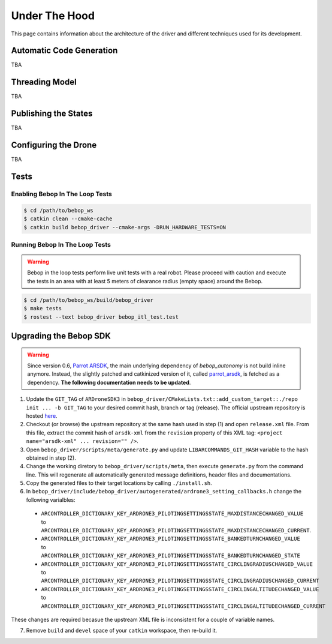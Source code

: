 **************
Under The Hood
**************

This page contains information about the architecture of the driver and different techniques used for its development.

Automatic Code Generation
=========================

TBA

Threading Model
===============

TBA

Publishing the States
=====================

TBA

.. _sec-dev-dyn:

Configuring the Drone
=====================

TBA

.. _sec-dev-test:

Tests
=====

Enabling Bebop In The Loop Tests
--------------------------------

.. code-block:: bash

  $ cd /path/to/bebop_ws
  $ catkin clean --cmake-cache
  $ catkin build bebop_driver --cmake-args -DRUN_HARDWARE_TESTS=ON

Running Bebop In The Loop Tests
-------------------------------

.. warning:: Bebop in the loop tests perform live unit tests with a real robot. Please proceed with caution and execute the tests in an area with at least 5 meters of clearance radius (empty space) around the Bebop.

.. code-block:: bash

  $ cd /path/to/bebop_ws/build/bebop_driver
  $ make tests
  $ rostest --text bebop_driver bebop_itl_test.test

Upgrading the Bebop SDK
=======================

.. warning:: Since version 0.6, `Parrot ARSDK <http://developer.parrot.com/docs/SDK3/>`_, the main underlying dependency of  *bebop_autonomy* is not build inline anymore. Instead, the slightly patched and catkinized version of it, called `parrot_arsdk <https://github.com/AutonomyLab/parrot_arsdk>`_, is fetched as a dependency. **The following documentation needs to be updated**.

1. Update the ``GIT_TAG`` of ``ARDroneSDK3`` in ``bebop_driver/CMakeLists.txt::add_custom_target::./repo init ... -b GIT_TAG`` to your desired commit hash, branch or tag (release). The official upstream repository is hosted `here <https://github.com/Parrot-Developers/arsdk_manifests>`_.
2. Checkout (or browse) the upstream repository at the same hash used in step (1) and open ``release.xml`` file. From this file, extract the commit hash of ``arsdk-xml`` from the ``revision`` property of this XML tag: ``<project name="arsdk-xml" ... revision="" />``.
3. Open ``bebop_driver/scripts/meta/generate.py`` and update ``LIBARCOMMANDS_GIT_HASH`` variable to the hash obtained in step (2).
4. Change the working diretory to ``bebop_driver/scripts/meta``, then execute ``generate.py`` from the command line. This will regenerate all automatically generated message definitions, header files and documentations.
5. Copy the generated files to their target locations by calling ``./install.sh``.
6. In ``bebop_driver/include/bebop_driver/autogenerated/ardrone3_setting_callbacks.h`` change the following varialbles:

  - ``ARCONTROLLER_DICTIONARY_KEY_ARDRONE3_PILOTINGSETTINGSSTATE_MAXDISTANCECHANGED_VALUE`` to ``ARCONTROLLER_DICTIONARY_KEY_ARDRONE3_PILOTINGSETTINGSSTATE_MAXDISTANCECHANGED_CURRENT``.
  - ``ARCONTROLLER_DICTIONARY_KEY_ARDRONE3_PILOTINGSETTINGSSTATE_BANKEDTURNCHANGED_VALUE`` to ``ARCONTROLLER_DICTIONARY_KEY_ARDRONE3_PILOTINGSETTINGSSTATE_BANKEDTURNCHANGED_STATE``
  - ``ARCONTROLLER_DICTIONARY_KEY_ARDRONE3_PILOTINGSETTINGSSTATE_CIRCLINGRADIUSCHANGED_VALUE`` to ``ARCONTROLLER_DICTIONARY_KEY_ARDRONE3_PILOTINGSETTINGSSTATE_CIRCLINGRADIUSCHANGED_CURRENT``
  - ``ARCONTROLLER_DICTIONARY_KEY_ARDRONE3_PILOTINGSETTINGSSTATE_CIRCLINGALTITUDECHANGED_VALUE`` to ``ARCONTROLLER_DICTIONARY_KEY_ARDRONE3_PILOTINGSETTINGSSTATE_CIRCLINGALTITUDECHANGED_CURRENT``

These changes are required becasue the upstream XML file is inconsistent for a couple of variable names.

7. Remove ``build`` and ``devel`` space of your ``catkin`` workspace, then re-build it.
